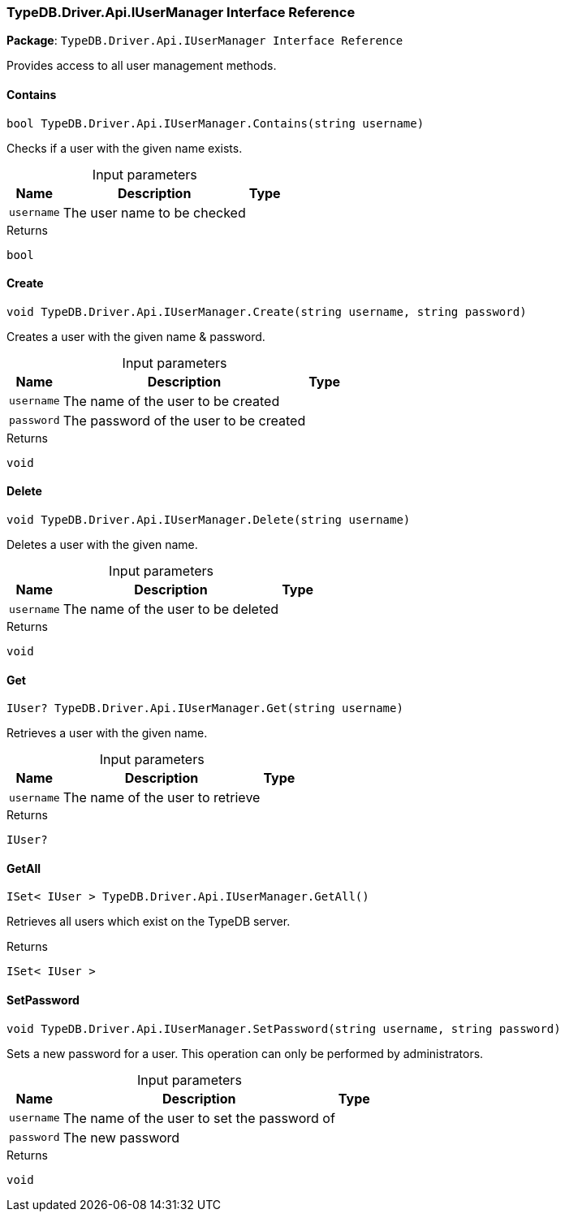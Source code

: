 [#_TypeDB_Driver_Api_IUserManager_Interface_Reference]
=== TypeDB.Driver.Api.IUserManager Interface Reference

*Package*: `TypeDB.Driver.Api.IUserManager Interface Reference`



Provides access to all user management methods.

// tag::methods[]
[#_bool_TypeDB_Driver_Api_IUserManager_Contains___string_username_]
==== Contains

[source,csharp]
----
bool TypeDB.Driver.Api.IUserManager.Contains(string username)
----



Checks if a user with the given name exists.


[caption=""]
.Input parameters
[cols="~,~,~"]
[options="header"]
|===
|Name |Description |Type
a| `username` a| The user name to be checked a| 
|===

[caption=""]
.Returns
`bool`

[#_void_TypeDB_Driver_Api_IUserManager_Create___string_username__string_password_]
==== Create

[source,csharp]
----
void TypeDB.Driver.Api.IUserManager.Create(string username, string password)
----



Creates a user with the given name &amp; password.


[caption=""]
.Input parameters
[cols="~,~,~"]
[options="header"]
|===
|Name |Description |Type
a| `username` a| The name of the user to be created a| 
a| `password` a| The password of the user to be created a| 
|===

[caption=""]
.Returns
`void`

[#_void_TypeDB_Driver_Api_IUserManager_Delete___string_username_]
==== Delete

[source,csharp]
----
void TypeDB.Driver.Api.IUserManager.Delete(string username)
----



Deletes a user with the given name.


[caption=""]
.Input parameters
[cols="~,~,~"]
[options="header"]
|===
|Name |Description |Type
a| `username` a| The name of the user to be deleted a| 
|===

[caption=""]
.Returns
`void`

[#_IUser_TypeDB_Driver_Api_IUserManager_Get___string_username_]
==== Get

[source,csharp]
----
IUser? TypeDB.Driver.Api.IUserManager.Get(string username)
----



Retrieves a user with the given name.


[caption=""]
.Input parameters
[cols="~,~,~"]
[options="header"]
|===
|Name |Description |Type
a| `username` a| The name of the user to retrieve a| 
|===

[caption=""]
.Returns
`IUser?`

[#_ISet__IUser___TypeDB_Driver_Api_IUserManager_GetAll___]
==== GetAll

[source,csharp]
----
ISet< IUser > TypeDB.Driver.Api.IUserManager.GetAll()
----



Retrieves all users which exist on the TypeDB server.


[caption=""]
.Returns
`ISet< IUser >`

[#_void_TypeDB_Driver_Api_IUserManager_SetPassword___string_username__string_password_]
==== SetPassword

[source,csharp]
----
void TypeDB.Driver.Api.IUserManager.SetPassword(string username, string password)
----



Sets a new password for a user. This operation can only be performed by administrators.


[caption=""]
.Input parameters
[cols="~,~,~"]
[options="header"]
|===
|Name |Description |Type
a| `username` a| The name of the user to set the password of a| 
a| `password` a| The new password a| 
|===

[caption=""]
.Returns
`void`

// end::methods[]

